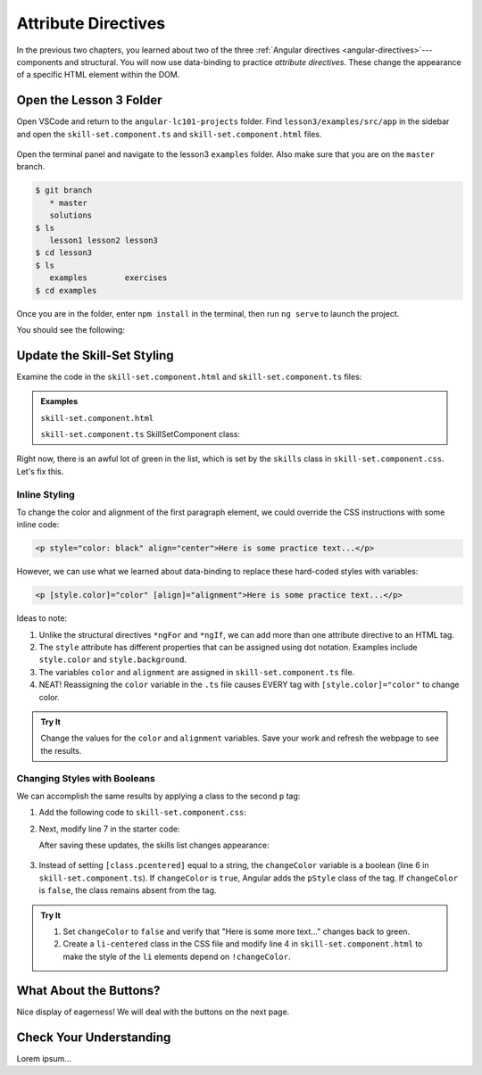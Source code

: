 Attribute Directives
=====================

In the previous two chapters, you learned about two of the three
:ref:`Angular directives <angular-directives>`---components and structural. You
will now use data-binding to practice *attribute directives*. These change the
appearance of a specific HTML element within the DOM.

Open the Lesson 3 Folder
-------------------------

Open VSCode and return to the ``angular-lc101-projects`` folder. Find
``lesson3/examples/src/app`` in the sidebar and open the
``skill-set.component.ts`` and ``skill-set.component.html`` files.

.. figure:: ./figures/lesson3-menu.png
   :alt: Access Angular lesson 3 in VSCode.

Open the terminal panel and navigate to the lesson3 ``examples`` folder. Also
make sure that you are on the ``master`` branch.

.. sourcecode:: bash

   $ git branch
      * master
      solutions
   $ ls
      lesson1 lesson2 lesson3
   $ cd lesson3
   $ ls
      examples        exercises
   $ cd examples

Once you are in the folder, enter ``npm install`` in the terminal, then run
``ng serve`` to launch the project.

You should see the following:

.. figure:: ./figures/lesson3-attribute-directive-practice-start.png
   :alt: Attribute directives starting screen.

Update the Skill-Set Styling
-----------------------------

Examine the code in the ``skill-set.component.html`` and
``skill-set.component.ts`` files:

.. admonition:: Examples

   ``skill-set.component.html``

   .. sourcecode:: html+ng2
      :linenos:

      <div class="skills">
         <h3>{{listHeading}}</h3>
         <ul>
            <li *ngFor="let skill of skills">{{skill}}</li>
         </ul>
         <p>Here is some practice text...</p>
         <p>Here is some more practice text...</p>
      </div>

   ``skill-set.component.ts`` SkillSetComponent class:

   .. sourcecode:: TypeScript
      :linenos:

      export class SkillSetComponent implements OnInit {
         listHeading: string = 'Some Coding Skills I Know';
         skills: string[] = ['Loops', 'Conditionals', 'Functions', 'Classes', 'Modules', 'Git', 'HTML/CSS'];
         color: string = 'black';
         alignment: string = 'center';
         changeColor: boolean = true;

         constructor() { }

         ngOnInit() { }

      }

Right now, there is an awful lot of green in the list, which is set by the
``skills`` class in ``skill-set.component.css``. Let's fix this.

Inline Styling
^^^^^^^^^^^^^^^

To change the color and alignment of the first paragraph element, we could
override the CSS instructions with some inline code:

.. sourcecode:: html

   <p style="color: black" align="center">Here is some practice text...</p>

However, we can use what we learned about data-binding to replace these
hard-coded styles with variables:

.. sourcecode:: html+ng2

   <p [style.color]="color" [align]="alignment">Here is some practice text...</p>

Ideas to note:

#. Unlike the structural directives ``*ngFor`` and ``*ngIf``, we can add more
   than one attribute directive to an HTML tag.
#. The ``style`` attribute has different properties that can be assigned using
   dot notation. Examples include ``style.color`` and ``style.background``.
#. The variables ``color`` and ``alignment`` are assigned in
   ``skill-set.component.ts`` file.
#. NEAT! Reassigning the ``color`` variable in the ``.ts`` file causes EVERY
   tag with ``[style.color]="color"`` to change color.

.. admonition:: Try It

   Change the values for the ``color`` and ``alignment`` variables. Save your
   work and refresh the webpage to see the results.

Changing Styles with Booleans
^^^^^^^^^^^^^^^^^^^^^^^^^^^^^^

We can accomplish the same results by applying a class to the second ``p`` tag:

#. Add the following code to ``skill-set.component.css``:

   .. sourcecode:: html
      :linenos:

      .pcentered {
         color: black;
         text-align: center;
      }

#. Next, modify line 7 in the starter code:

   .. sourcecode:: html+ng2
      :linenos:

      <div class="skills">
         <h3>{{listHeading}}</h3>
         <ul>
            <li *ngFor="let skill of skills">{{skill}}</li>
         </ul>
         <p [style.color]="color" [align]="alignment">Here is some practice text...</p>
         <p [class.pcentered]="changeColor">Here is some more practice text...</p>
         <div>Here is another line of practice text...</div>
      </div>

   After saving these updates, the skills list changes appearance:

   .. figure:: ./figures/lesson3-styled-skill-text.png
      :alt: Attribute directives midpoint screen.

#. Instead of setting ``[class.pcentered]`` equal to a string, the
   ``changeColor`` variable is a boolean (line 6 in
   ``skill-set.component.ts``). If ``changeColor`` is ``true``, Angular adds
   the ``pStyle`` class of the tag. If ``changeColor`` is ``false``, the class
   remains absent from the tag.

.. admonition:: Try It

   #. Set ``changeColor`` to ``false`` and verify that "Here is some more
      text..." changes back to green.
   #. Create a ``li-centered`` class in the CSS file and modify line 4  in
      ``skill-set.component.html`` to make the style of the ``li`` elements
      depend on ``!changeColor``.

What About the Buttons?
------------------------

Nice display of eagerness! We will deal with the buttons on the next page.

Check Your Understanding
-------------------------

Lorem ipsum...
